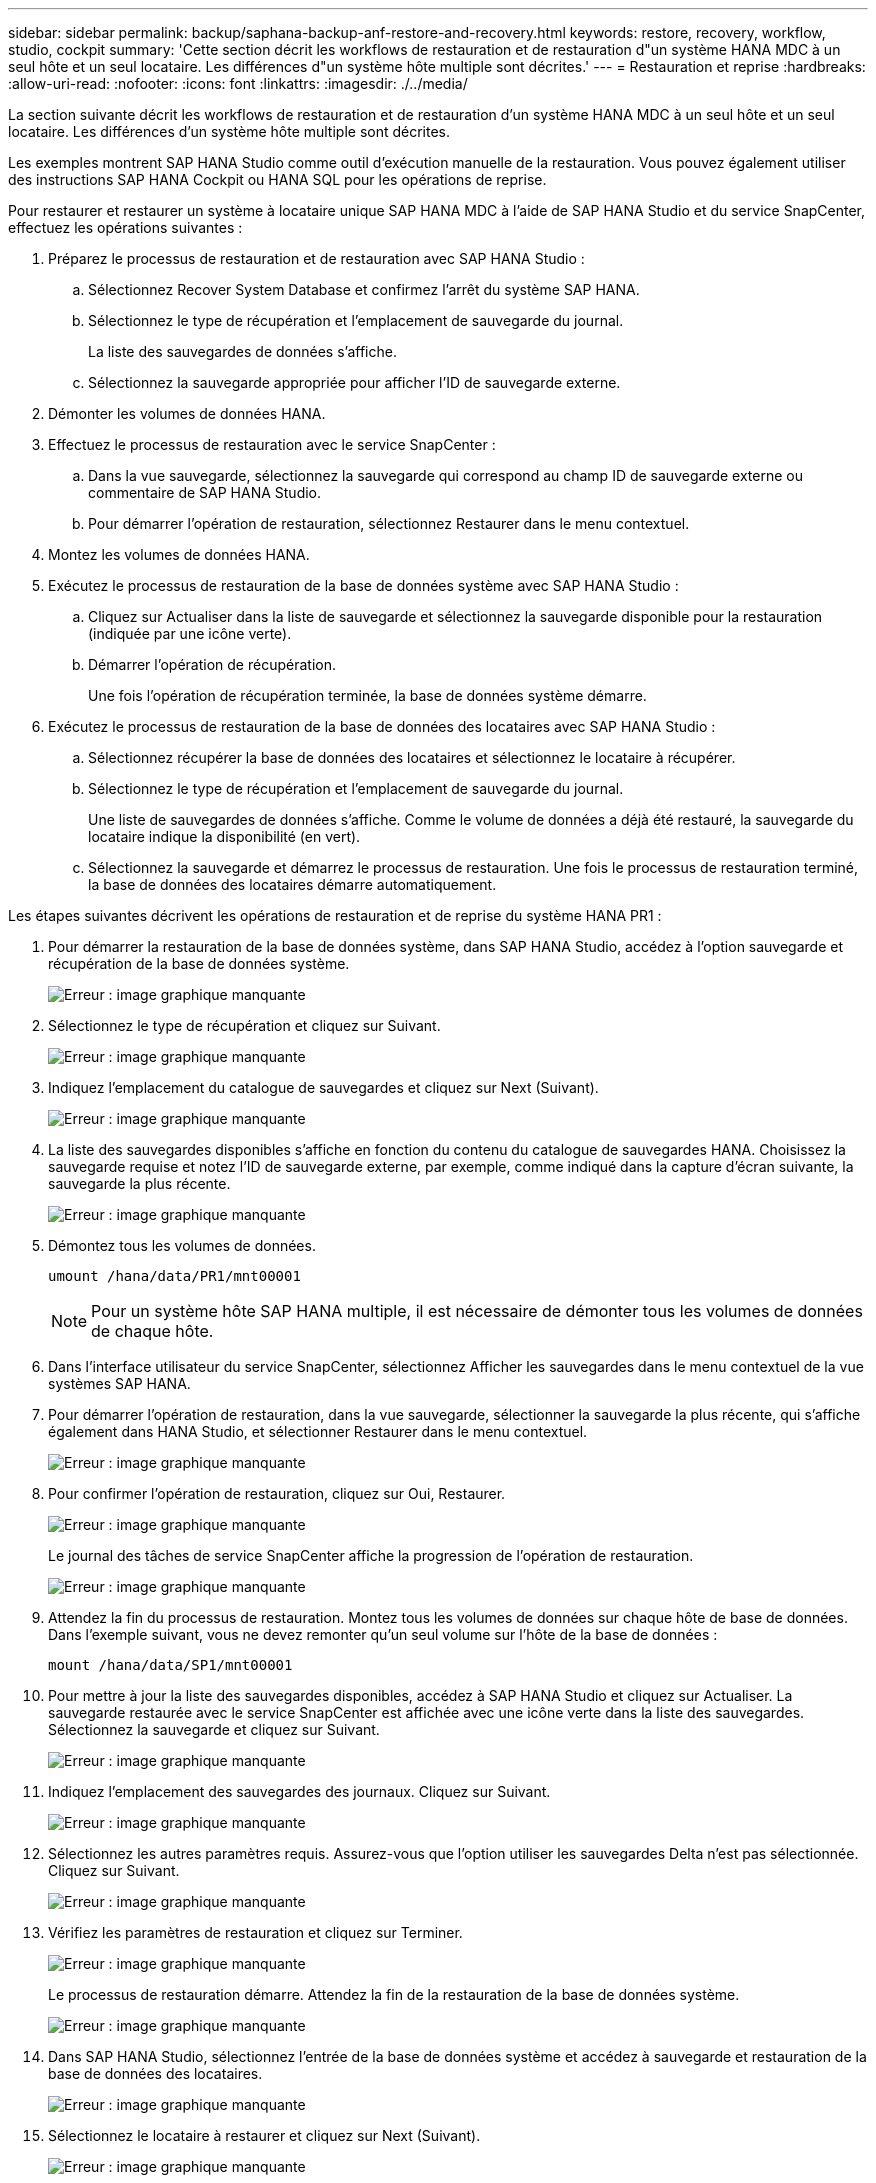 ---
sidebar: sidebar 
permalink: backup/saphana-backup-anf-restore-and-recovery.html 
keywords: restore, recovery, workflow, studio, cockpit 
summary: 'Cette section décrit les workflows de restauration et de restauration d"un système HANA MDC à un seul hôte et un seul locataire. Les différences d"un système hôte multiple sont décrites.' 
---
= Restauration et reprise
:hardbreaks:
:allow-uri-read: 
:nofooter: 
:icons: font
:linkattrs: 
:imagesdir: ./../media/


[role="lead"]
La section suivante décrit les workflows de restauration et de restauration d'un système HANA MDC à un seul hôte et un seul locataire. Les différences d'un système hôte multiple sont décrites.

Les exemples montrent SAP HANA Studio comme outil d'exécution manuelle de la restauration. Vous pouvez également utiliser des instructions SAP HANA Cockpit ou HANA SQL pour les opérations de reprise.

Pour restaurer et restaurer un système à locataire unique SAP HANA MDC à l'aide de SAP HANA Studio et du service SnapCenter, effectuez les opérations suivantes :

. Préparez le processus de restauration et de restauration avec SAP HANA Studio :
+
.. Sélectionnez Recover System Database et confirmez l'arrêt du système SAP HANA.
.. Sélectionnez le type de récupération et l'emplacement de sauvegarde du journal.
+
La liste des sauvegardes de données s'affiche.

.. Sélectionnez la sauvegarde appropriée pour afficher l'ID de sauvegarde externe.


. Démonter les volumes de données HANA.
. Effectuez le processus de restauration avec le service SnapCenter :
+
.. Dans la vue sauvegarde, sélectionnez la sauvegarde qui correspond au champ ID de sauvegarde externe ou commentaire de SAP HANA Studio.
.. Pour démarrer l'opération de restauration, sélectionnez Restaurer dans le menu contextuel.


. Montez les volumes de données HANA.
. Exécutez le processus de restauration de la base de données système avec SAP HANA Studio :
+
.. Cliquez sur Actualiser dans la liste de sauvegarde et sélectionnez la sauvegarde disponible pour la restauration (indiquée par une icône verte).
.. Démarrer l'opération de récupération.
+
Une fois l'opération de récupération terminée, la base de données système démarre.



. Exécutez le processus de restauration de la base de données des locataires avec SAP HANA Studio :
+
.. Sélectionnez récupérer la base de données des locataires et sélectionnez le locataire à récupérer.
.. Sélectionnez le type de récupération et l'emplacement de sauvegarde du journal.
+
Une liste de sauvegardes de données s'affiche. Comme le volume de données a déjà été restauré, la sauvegarde du locataire indique la disponibilité (en vert).

.. Sélectionnez la sauvegarde et démarrez le processus de restauration. Une fois le processus de restauration terminé, la base de données des locataires démarre automatiquement.




Les étapes suivantes décrivent les opérations de restauration et de reprise du système HANA PR1 :

. Pour démarrer la restauration de la base de données système, dans SAP HANA Studio, accédez à l'option sauvegarde et récupération de la base de données système.
+
image:saphana-backup-anf-image59.png["Erreur : image graphique manquante"]

. Sélectionnez le type de récupération et cliquez sur Suivant.
+
image:saphana-backup-anf-image60.png["Erreur : image graphique manquante"]

. Indiquez l'emplacement du catalogue de sauvegardes et cliquez sur Next (Suivant).
+
image:saphana-backup-anf-image61.png["Erreur : image graphique manquante"]

. La liste des sauvegardes disponibles s'affiche en fonction du contenu du catalogue de sauvegardes HANA. Choisissez la sauvegarde requise et notez l'ID de sauvegarde externe, par exemple, comme indiqué dans la capture d'écran suivante, la sauvegarde la plus récente.
+
image:saphana-backup-anf-image62.png["Erreur : image graphique manquante"]

. Démontez tous les volumes de données.
+
....
umount /hana/data/PR1/mnt00001
....
+

NOTE: Pour un système hôte SAP HANA multiple, il est nécessaire de démonter tous les volumes de données de chaque hôte.

. Dans l'interface utilisateur du service SnapCenter, sélectionnez Afficher les sauvegardes dans le menu contextuel de la vue systèmes SAP HANA.
. Pour démarrer l'opération de restauration, dans la vue sauvegarde, sélectionner la sauvegarde la plus récente, qui s'affiche également dans HANA Studio, et sélectionner Restaurer dans le menu contextuel.
+
image:saphana-backup-anf-image63.png["Erreur : image graphique manquante"]

. Pour confirmer l'opération de restauration, cliquez sur Oui, Restaurer.
+
image:saphana-backup-anf-image64.png["Erreur : image graphique manquante"]

+
Le journal des tâches de service SnapCenter affiche la progression de l'opération de restauration.

+
image:saphana-backup-anf-image65.png["Erreur : image graphique manquante"]

. Attendez la fin du processus de restauration. Montez tous les volumes de données sur chaque hôte de base de données. Dans l'exemple suivant, vous ne devez remonter qu'un seul volume sur l'hôte de la base de données :
+
....
mount /hana/data/SP1/mnt00001
....
. Pour mettre à jour la liste des sauvegardes disponibles, accédez à SAP HANA Studio et cliquez sur Actualiser. La sauvegarde restaurée avec le service SnapCenter est affichée avec une icône verte dans la liste des sauvegardes. Sélectionnez la sauvegarde et cliquez sur Suivant.
+
image:saphana-backup-anf-image66.png["Erreur : image graphique manquante"]

. Indiquez l'emplacement des sauvegardes des journaux. Cliquez sur Suivant.
+
image:saphana-backup-anf-image67.png["Erreur : image graphique manquante"]

. Sélectionnez les autres paramètres requis. Assurez-vous que l'option utiliser les sauvegardes Delta n'est pas sélectionnée. Cliquez sur Suivant.
+
image:saphana-backup-anf-image68.png["Erreur : image graphique manquante"]

. Vérifiez les paramètres de restauration et cliquez sur Terminer.
+
image:saphana-backup-anf-image69.png["Erreur : image graphique manquante"]

+
Le processus de restauration démarre. Attendez la fin de la restauration de la base de données système.

+
image:saphana-backup-anf-image70.png["Erreur : image graphique manquante"]

. Dans SAP HANA Studio, sélectionnez l'entrée de la base de données système et accédez à sauvegarde et restauration de la base de données des locataires.
+
image:saphana-backup-anf-image71.png["Erreur : image graphique manquante"]

. Sélectionnez le locataire à restaurer et cliquez sur Next (Suivant).
+
image:saphana-backup-anf-image72.png["Erreur : image graphique manquante"]

. Spécifiez le type de récupération et cliquez sur Suivant.
+
image:saphana-backup-anf-image73.png["Erreur : image graphique manquante"]

. Confirmez l'emplacement du catalogue de sauvegarde et cliquez sur Next (Suivant).
+
image:saphana-backup-anf-image74.png["Erreur : image graphique manquante"]

. Vérifiez que la base de données des locataires est hors ligne. Cliquez sur OK pour continuer.
+
image:saphana-backup-anf-image75.png["Erreur : image graphique manquante"]

+
Étant donné que la restauration du volume de données s'est produite avant la restauration de la base de données du système, la sauvegarde du locataire est immédiatement disponible.

. Sélectionnez la sauvegarde en vert et cliquez sur Suivant.
+
image:saphana-backup-anf-image76.png["Erreur : image graphique manquante"]

. Confirmez l'emplacement de sauvegarde du journal et cliquez sur Suivant.
+
image:saphana-backup-anf-image77.png["Erreur : image graphique manquante"]

. Sélectionnez les autres paramètres requis. Assurez-vous que l'option utiliser les sauvegardes Delta n'est pas sélectionnée. Cliquez sur Suivant.
+
image:saphana-backup-anf-image78.png["Erreur : image graphique manquante"]

. Vérifiez les paramètres de restauration et démarrez le processus de restauration de la base de données des locataires en cliquant sur Terminer.
+
image:saphana-backup-anf-image79.png["Erreur : image graphique manquante"]

. Attendez que la récupération soit terminée et que la base de données des locataires démarre.
+
image:saphana-backup-anf-image80.png["Erreur : image graphique manquante"]

+
Le système SAP HANA est opérationnel.



Pour un système MDC SAP HANA avec plusieurs locataires, vous devez répéter les étapes 15 à 24 pour chaque locataire.
